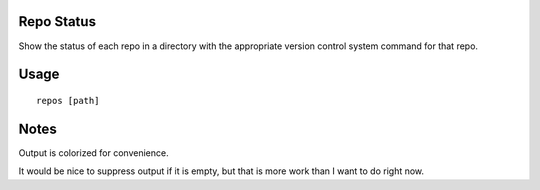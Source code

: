 Repo Status
===========

Show the status of each repo in a directory with the appropriate version control
system command for that repo.

Usage
=====

::

    repos [path]

Notes
=====

Output is colorized for convenience.

It would be nice to suppress output if it is empty, but that is more work than I want to do right now.
